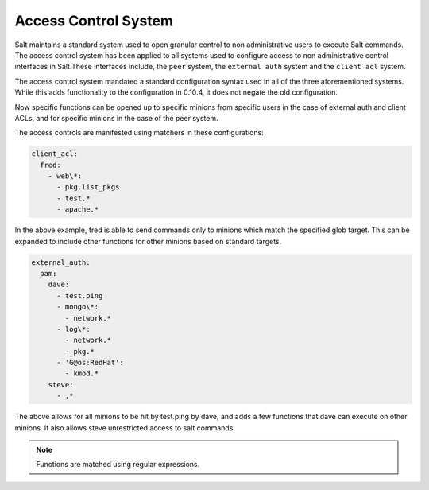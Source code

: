 .. _acl:

=====================
Access Control System
=====================

.. versionadded:: 0.10.4

Salt maintains a standard system used to open granular control to non
administrative users to execute Salt commands. The access control system
has been applied to all systems used to configure access to non administrative
control interfaces in Salt.These interfaces include, the ``peer`` system, the
``external auth`` system and the ``client acl`` system.

The access control system mandated a standard configuration syntax used in
all of the three aforementioned systems. While this adds functionality to the
configuration in 0.10.4, it does not negate the old configuration.

Now specific functions can be opened up to specific minions from specific users
in the case of external auth and client ACLs, and for specific minions in the
case of the peer system.

The access controls are manifested using matchers in these configurations:

.. code-block:: yaml

    client_acl:
      fred:
        - web\*:
          - pkg.list_pkgs
          - test.*
          - apache.*

In the above example, fred is able to send commands only to minions which match
the specified glob target. This can be expanded to include other functions for
other minions based on standard targets.

.. code-block:: yaml

    external_auth:
      pam:
        dave:
          - test.ping
          - mongo\*:
            - network.*
          - log\*:
            - network.*
            - pkg.*
          - 'G@os:RedHat':
            - kmod.*
        steve:
          - .*


The above allows for all minions to be hit by test.ping by dave, and adds a
few functions that dave can execute on other minions. It also allows steve
unrestricted access to salt commands.

.. note::
    Functions are matched using regular expressions.

